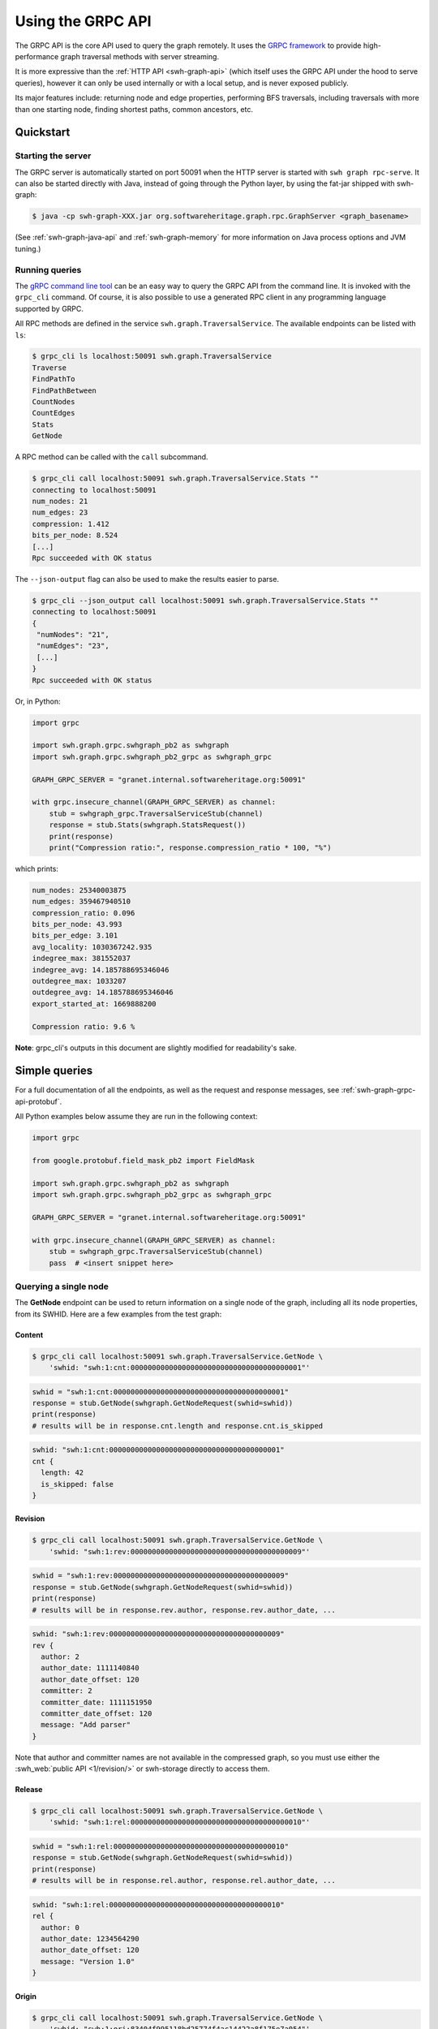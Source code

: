 .. _swh-graph-grpc-api:

==================
Using the GRPC API
==================

The GRPC API is the core API used to query the graph remotely. It uses the
`GRPC framework <https://grpc.io/>`_ to provide high-performance graph
traversal methods with server streaming.

It is more expressive than the :ref:`HTTP API <swh-graph-api>` (which itself
uses the GRPC API under the hood to serve queries), however it can only be
used internally or with a local setup, and is never exposed publicly.

Its major features include: returning node and edge properties, performing BFS
traversals, including traversals with more than one starting node, finding
shortest paths, common ancestors, etc.

Quickstart
==========

Starting the server
-------------------

The GRPC server is automatically started on port 50091 when the HTTP server
is started with ``swh graph rpc-serve``. It can also be started directly with
Java, instead of going through the Python layer, by using the fat-jar shipped
with swh-graph:

.. code-block:: console

    $ java -cp swh-graph-XXX.jar org.softwareheritage.graph.rpc.GraphServer <graph_basename>

(See :ref:`swh-graph-java-api` and :ref:`swh-graph-memory` for more
information on Java process options and JVM tuning.)

Running queries
---------------

The `gRPC command line tool
<https://github.com/grpc/grpc/blob/master/doc/command_line_tool.md>`_
can be an easy way to query the GRPC API from the command line. It is
invoked with the ``grpc_cli`` command. Of course, it is also possible to use
a generated RPC client in any programming language supported by GRPC.

All RPC methods are defined in the service ``swh.graph.TraversalService``.
The available endpoints can be listed with ``ls``:

.. code-block:: console

    $ grpc_cli ls localhost:50091 swh.graph.TraversalService
    Traverse
    FindPathTo
    FindPathBetween
    CountNodes
    CountEdges
    Stats
    GetNode

A RPC method can be called with the ``call`` subcommand.

.. code-block:: console

    $ grpc_cli call localhost:50091 swh.graph.TraversalService.Stats ""
    connecting to localhost:50091
    num_nodes: 21
    num_edges: 23
    compression: 1.412
    bits_per_node: 8.524
    [...]
    Rpc succeeded with OK status

The ``--json-output`` flag can also be used to make the results easier to
parse.

.. code-block:: console

    $ grpc_cli --json_output call localhost:50091 swh.graph.TraversalService.Stats ""
    connecting to localhost:50091
    {
     "numNodes": "21",
     "numEdges": "23",
     [...]
    }
    Rpc succeeded with OK status


Or, in Python:

.. code-block:: python

    import grpc

    import swh.graph.grpc.swhgraph_pb2 as swhgraph
    import swh.graph.grpc.swhgraph_pb2_grpc as swhgraph_grpc

    GRAPH_GRPC_SERVER = "granet.internal.softwareheritage.org:50091"

    with grpc.insecure_channel(GRAPH_GRPC_SERVER) as channel:
        stub = swhgraph_grpc.TraversalServiceStub(channel)
        response = stub.Stats(swhgraph.StatsRequest())
        print(response)
        print("Compression ratio:", response.compression_ratio * 100, "%")


which prints:

.. code-block::

    num_nodes: 25340003875
    num_edges: 359467940510
    compression_ratio: 0.096
    bits_per_node: 43.993
    bits_per_edge: 3.101
    avg_locality: 1030367242.935
    indegree_max: 381552037
    indegree_avg: 14.185788695346046
    outdegree_max: 1033207
    outdegree_avg: 14.185788695346046
    export_started_at: 1669888200

    Compression ratio: 9.6 %


**Note**: grpc_cli's outputs in this document are slightly modified for
readability's sake.

Simple queries
==============

For a full documentation of all the endpoints, as well as the request and
response messages, see :ref:`swh-graph-grpc-api-protobuf`.

All Python examples below assume they are run in the following context:

.. code-block:: python

    import grpc

    from google.protobuf.field_mask_pb2 import FieldMask

    import swh.graph.grpc.swhgraph_pb2 as swhgraph
    import swh.graph.grpc.swhgraph_pb2_grpc as swhgraph_grpc

    GRAPH_GRPC_SERVER = "granet.internal.softwareheritage.org:50091"

    with grpc.insecure_channel(GRAPH_GRPC_SERVER) as channel:
        stub = swhgraph_grpc.TraversalServiceStub(channel)
        pass  # <insert snippet here>

Querying a single node
----------------------

The **GetNode** endpoint can be used to return information on a single
node of the graph, including all its node properties, from its SWHID. Here
are a few examples from the test graph:

Content
~~~~~~~

.. code-block:: console

    $ grpc_cli call localhost:50091 swh.graph.TraversalService.GetNode \
        'swhid: "swh:1:cnt:0000000000000000000000000000000000000001"'

.. code-block:: python

    swhid = "swh:1:cnt:0000000000000000000000000000000000000001"
    response = stub.GetNode(swhgraph.GetNodeRequest(swhid=swhid))
    print(response)
    # results will be in response.cnt.length and response.cnt.is_skipped

.. code-block:: javascript

    swhid: "swh:1:cnt:0000000000000000000000000000000000000001"
    cnt {
      length: 42
      is_skipped: false
    }

Revision
~~~~~~~~

.. code-block:: console

    $ grpc_cli call localhost:50091 swh.graph.TraversalService.GetNode \
        'swhid: "swh:1:rev:0000000000000000000000000000000000000009"'

.. code-block:: python

    swhid = "swh:1:rev:0000000000000000000000000000000000000009"
    response = stub.GetNode(swhgraph.GetNodeRequest(swhid=swhid))
    print(response)
    # results will be in response.rev.author, response.rev.author_date, ...

.. code-block:: javascript

    swhid: "swh:1:rev:0000000000000000000000000000000000000009"
    rev {
      author: 2
      author_date: 1111140840
      author_date_offset: 120
      committer: 2
      committer_date: 1111151950
      committer_date_offset: 120
      message: "Add parser"
    }

Note that author and committer names are not available in the compressed graph,
so you must use either the :swh_web:`public API <1/revision/>` or swh-storage
directly to access them.

Release
~~~~~~~

.. code-block:: console

    $ grpc_cli call localhost:50091 swh.graph.TraversalService.GetNode \
        'swhid: "swh:1:rel:0000000000000000000000000000000000000010"'

.. code-block:: python

    swhid = "swh:1:rel:0000000000000000000000000000000000000010"
    response = stub.GetNode(swhgraph.GetNodeRequest(swhid=swhid))
    print(response)
    # results will be in response.rel.author, response.rel.author_date, ...

.. code-block:: javascript

    swhid: "swh:1:rel:0000000000000000000000000000000000000010"
    rel {
      author: 0
      author_date: 1234564290
      author_date_offset: 120
      message: "Version 1.0"
    }

Origin
~~~~~~

.. code-block:: console

    $ grpc_cli call localhost:50091 swh.graph.TraversalService.GetNode \
        'swhid: "swh:1:ori:83404f995118bd25774f4ac14422a8f175e7a054"'

.. code-block:: python

    swhid = "swh:1:ori:83404f995118bd25774f4ac14422a8f175e7a054"
    response = stub.GetNode(swhgraph.GetNodeRequest(swhid=swhid))
    print(response)
    # results will be in response.ori.url

.. code-block:: javascript

    swhid: "swh:1:ori:83404f995118bd25774f4ac14422a8f175e7a054"
    ori {
      url: "https://example.com/swh/graph"
    }


Checking the presence of a node
-------------------------------

The **GetNode** endpoint can also be used to check if a node exists in the
graph. The RPC will return the ``INVALID_ARGUMENT`` code, and a detailed error
message.

With ``grpc_cli``:

.. code-block:: console

    $ grpc_cli call localhost:50091 swh.graph.TraversalService.GetNode \
        'swhid: "swh:1:ori:ffffffffffffffffffffffffffffffffffffffff"'
    Rpc failed with status code 3, error message: Unknown SWHID: swh:1:ori:ffffffffffffffffffffffffffffffffffffffff

    $ grpc_cli call localhost:50091 swh.graph.TraversalService.GetNode \
        'swhid: "invalidswhid"'
    Rpc failed with status code 3, error message: malformed SWHID: invalidswhid


With Python:

.. code-block::

    grpc._channel._InactiveRpcError: <_InactiveRpcError of RPC that terminated with:
        status = StatusCode.INVALID_ARGUMENT
        details = "Unknown SWHID: swh:1:ori:83404f995118bd25774f4ac14422a8f175e7a054"
        debug_error_string = "{"created":"@1666018913.304633417","description":"Error received from peer ipv4:192.168.100.51:50091","file":"src/core/lib/surface/call.cc","file_line":966,"grpc_message":"Unknown SWHID: swh:1:ori:83404f995118bd25774f4ac14422a8f175e7a054","grpc_status":3}"

    grpc._channel._InactiveRpcError: <_InactiveRpcError of RPC that terminated with:
        status = StatusCode.INVALID_ARGUMENT
        details = "malformed SWHID: malformedswhid"
        debug_error_string = "{"created":"@1666019057.270929623","description":"Error received from peer ipv4:192.168.100.51:50091","file":"src/core/lib/surface/call.cc","file_line":966,"grpc_message":"malformed SWHID: malformedswhid","grpc_status":3}"



Selecting returned fields with FieldMask
----------------------------------------

Many endpoints, including **GetNode**, contain a ``mask`` field of type
`FieldMask
<https://developers.google.com/protocol-buffers/docs/reference/java/com/google/protobuf/FieldMask.html>`_,
which can be used to select which fields should be returned in the response.

This is particularly interesting for traversal queries that return a large
number of nodes, because property access is quite costly from the compressed
graph (at least compared to regular node access). It is therefore recommended
that clients systematically use FieldMasks to only request the properties that
they will consume.

A FieldMask is represented as a set of "field paths" in dotted notation. For
instance, ``paths: ["swhid", "rev.message"]`` will only request the swhid and
the message of a given node. An empty mask will return an empty object.

Examples:

**Just the SWHID**:

.. code-block:: console

    $ grpc_cli call localhost:50091 swh.graph.TraversalService.GetNode \
        'swhid: "swh:1:rev:0000000000000000000000000000000000000009", mask: {paths: ["swhid"]}'

.. code-block:: python

    response = stub.GetNode(swhgraph.GetNodeRequest(
        swhid="swh:1:rev:0000000000000000000000000000000000000009",
        mask=FieldMask(paths=["swhid"])
    ))
    print(response)
    # Result is in response.swhid; other fields are omitted from the response as
    # they are not part of the FieldMask.

.. code-block:: javascript

    swhid: "swh:1:rev:0000000000000000000000000000000000000009"

**Multiple fields**:

.. code-block:: console

    $ grpc_cli call localhost:50091 swh.graph.TraversalService.GetNode \
        'swhid: "swh:1:rev:0000000000000000000000000000000000000009", mask: {paths: ["swhid", "rev.message", "rev.author"]}'


.. code-block:: python

    response = stub.GetNode(swhgraph.GetNodeRequest(
        swhid="swh:1:rev:0000000000000000000000000000000000000009",
        mask=FieldMask(paths=["swhid", "rev.message", "rev.author"])
    ))
    print(response)
    # Results are in response.swhid, response.rev.message, and response.rev.author;
    # other fields are omitted from the response as they are not part of the FieldMask.

.. code-block:: javascript

    swhid: "swh:1:rev:0000000000000000000000000000000000000009"
    rev {
      author: 2
      message: "Add parser"
    }

Getting statistics on the graph
-------------------------------

The **Stats** endpoint returns overall statistics on the entire compressed
graph. Most notably, the total number of nodes and edges, as well as the
range of indegrees and outdegrees, and some compression-related statistics.

.. code-block:: console

    $ grpc_cli --json_output call localhost:50091 swh.graph.TraversalService.Stats ""

.. code-block:: python

    response = stub.Stats(swhgraph.StatsRequest())
    print(response)

.. code-block:: python

    {
     "numNodes": "21",
     "numEdges": "23",
     "compression": 1.412,
     "bitsPerNode": 8.524,
     "bitsPerEdge": 7.783,
     "avgLocality": 2.522,
     "indegreeMax": "3",
     "indegreeAvg": 1.0952380952380953,
     "outdegreeMax": "3",
     "outdegreeAvg": 1.0952380952380953,
     "exportStartedAt": 1669888200,
     "exportEndedAt": 1669899600,
    }

``exportStartedAt`` and ``exportEndedAt`` are optional and might not be present
if the the information is not available to the server.

.. note::

   Objects inserted before ``exportStartedAt`` are guaranteed to be in the
   export. Objects inserted after ``exportEndedAt`` are guaranteed not to be
   in the export.

Graph traversals
================

Breadth-first traversal
-----------------------

The **Traverse** endpoint performs a breadth-first traversal from a set of
source nodes, and `streams
<https://grpc.io/docs/what-is-grpc/core-concepts/#server-streaming-rpc>`_ all
the nodes it encounters on the way. All the node properties are stored in the
result nodes. Additionally, the *edge properties* (e.g., directory entry names
and permissions) are stored as a list in the ``successor`` field of each node.

For instance, here we run a traversal from a directory that contains two
contents:

.. code-block:: console

    $ grpc_cli call localhost:50091 swh.graph.TraversalService.Traverse \
       "src: 'swh:1:dir:0000000000000000000000000000000000000006'"

.. code-block:: python

    response = stub.Traverse(swhgraph.TraversalRequest(
        src=["swh:1:dir:0000000000000000000000000000000000000006"]
    ))
    for item in response:
        print(item)

We get the following stream of nodes: first, the source directory (including
its properties, successor list and their labels), then the contents themselves
and their respective properties.

.. code-block:: javascript

    swhid: "swh:1:dir:0000000000000000000000000000000000000006"
    successor {
      swhid: "swh:1:cnt:0000000000000000000000000000000000000005"
      label {
        name: "parser.c"
        permission: 33188
      }
    }
    successor {
      swhid: "swh:1:cnt:0000000000000000000000000000000000000004"
      label {
        name: "README.md"
        permission: 33188
      }
    }
    num_successors: 2

.. code-block:: javascript

    swhid: "swh:1:cnt:0000000000000000000000000000000000000005"
    cnt {
      length: 1337
      is_skipped: false
    }

.. code-block:: javascript

    swhid: "swh:1:cnt:0000000000000000000000000000000000000004"
    cnt {
      length: 404
      is_skipped: false
    }

Again, it is possible to use a FieldMask to restrict which fields get returned.
For instance, if we only care about the SWHIDs:

.. code-block:: console

    $ grpc_cli call localhost:50091 swh.graph.TraversalService.Traverse \
        "src: 'swh:1:dir:0000000000000000000000000000000000000006', mask: {paths: ['swhid']}"

.. code-block:: python

    response = stub.Traverse(swhgraph.TraversalRequest(
        src=["swh:1:dir:0000000000000000000000000000000000000006"],
        mask=FieldMask(paths=["swhid"])
    ))
    for item in response:
        print(f'swhid: "{item.swhid}"')

.. code-block:: javascript

    swhid: "swh:1:dir:0000000000000000000000000000000000000006"
    swhid: "swh:1:cnt:0000000000000000000000000000000000000005"
    swhid: "swh:1:cnt:0000000000000000000000000000000000000004"


Graph direction
~~~~~~~~~~~~~~~

For many purposes, especially that of finding the provenance of software
artifacts, it is useful to query the backward (or transposed) graph instead,
which is the same as the forward graph except all the edges are reversed.
To achieve this, the ``direction`` field can be used to specify a direction
from the ``GraphDirection`` enum (either ``FORWARD`` or ``BACKWARD``).

This query returns all the nodes reachable from a given directory in the
*backward* (or "transposed") graph:

.. code-block:: console

    $ grpc_cli call localhost:50091 swh.graph.TraversalService.Traverse \
        "src: 'swh:1:dir:0000000000000000000000000000000000000006', direction: BACKWARD, mask: {paths: ['swhid']}"

.. code-block:: python

    response = stub.Traverse(swhgraph.TraversalRequest(
        src=["swh:1:dir:0000000000000000000000000000000000000006"],
        direction=swhgraph.GraphDirection.BACKWARD,
        mask=FieldMask(paths=["swhid"]),
    ))
    for item in response:
        print(f'swhid: "{item.swhid}"')

.. code-block:: javascript

    swhid: "swh:1:dir:0000000000000000000000000000000000000006"
    swhid: "swh:1:dir:0000000000000000000000000000000000000008"
    swhid: "swh:1:dir:0000000000000000000000000000000000000012"
    swhid: "swh:1:rev:0000000000000000000000000000000000000009"
    swhid: "swh:1:rev:0000000000000000000000000000000000000013"
    swhid: "swh:1:rel:0000000000000000000000000000000000000010"
    swhid: "swh:1:snp:0000000000000000000000000000000000000020"
    swhid: "swh:1:rev:0000000000000000000000000000000000000018"
    swhid: "swh:1:ori:83404f995118bd25774f4ac14422a8f175e7a054"
    swhid: "swh:1:rel:0000000000000000000000000000000000000019"


Edge restrictions
~~~~~~~~~~~~~~~~~

To constrain the types of edges that can be followed during the graph
traversal, it is possible to specify an edge restriction string in the ``edge``
field.  It is a comma-separated list of edge types that will be followed (e.g.
``"rev:dir,dir:cnt"`` to only follow revision → directory and directory →
content edges).
By default (or when ``"*"`` is provided), all edges can be followed.

This query traverses the parent revisions of a given revision only (i.e., it
outputs the *commit log* from a given commit):

.. code-block:: console

    $ grpc_cli call localhost:50091 swh.graph.TraversalService.Traverse \
        "src: 'swh:1:rev:0000000000000000000000000000000000000018', edges: 'rev:rev', mask: {paths: ['swhid']}"

.. code-block:: python

    response = stub.Traverse(swhgraph.TraversalRequest(
        src=["swh:1:rev:0000000000000000000000000000000000000018"],
        edges="rev:rev",
        mask=FieldMask(paths=["swhid"]),
    ))
    for item in response:
        print(f'swhid: "{item.swhid}"')

.. code-block:: javascript

    swhid: "swh:1:rev:0000000000000000000000000000000000000018"
    swhid: "swh:1:rev:0000000000000000000000000000000000000013"
    swhid: "swh:1:rev:0000000000000000000000000000000000000009"
    swhid: "swh:1:rev:0000000000000000000000000000000000000003"


Limiting the traversal
~~~~~~~~~~~~~~~~~~~~~~

To avoid using up too much memory or resources, a traversal can be limited
in three different ways:

- the ``max_depth`` attribute defines the maximum depth of the traversal.
- the ``max_edges`` attribute defines the maximum number of edges that can be
  fetched by the traversal.
- the ``max_matching_nodes`` attribute defines how many nodes matching the
  given constraints (see :ref:`swh-graph-grpc-api-return-nodes`) may be
  visited by the traversal before halting.
  This is typically used to limit the number of results in leaves requests.

When these limits are reached, the traversal will simply stop. While these
options have obvious use-cases for anti-abuse, they can also be semantically
useful: for instance, specifying ``max_depth: 1`` will only return the
*neighbors* of the source node.

.. _swh-graph-grpc-api-return-nodes:

Filtering returned nodes
~~~~~~~~~~~~~~~~~~~~~~~~

In many cases, clients might not want to get all the traversed nodes in the
response stream. With the ``return_nodes`` field (of type ``NodeFilter``), it
is possible to specify various *criteria* for which nodes should be sent to the
stream. By default, all nodes are returned.

One common filter is to only want specific *node types* to be returned, which
can be done with the ``types`` field of ``NodeFilter``. This field contains a
node type restriction string (e.g. "dir,cnt,rev"), and defaults to "*" (all).
For instance, to find the list of origins in which a given directory can be
found:

.. code-block:: console

    $ grpc_cli call localhost:50091 swh.graph.TraversalService.Traverse \
        "src: 'swh:1:dir:0000000000000000000000000000000000000006', return_nodes: {types: 'ori'}, direction: BACKWARD, mask: {paths: ['swhid']}"

.. code-block:: python

    response = stub.Traverse(swhgraph.TraversalRequest(
        src=["swh:1:dir:0000000000000000000000000000000000000006"],
        return_nodes=swhgraph.NodeFilter(types="ori"),
        direction=swhgraph.GraphDirection.BACKWARD,
        mask=FieldMask(paths=["swhid"]),
    ))
    for item in response:
        print(f'swhid: "{item.swhid}"')

.. code-block:: javascript

    swhid: "swh:1:ori:83404f995118bd25774f4ac14422a8f175e7a054"


Traversal from multiple sources
~~~~~~~~~~~~~~~~~~~~~~~~~~~~~~~

Traversals can have multiple starting nodes, when multiple source nodes are
present in the ``src`` field. For instance, this BFS starts from two different
directories, and explores the graph in parallel from these multiple starting
points:

.. code-block:: console

    $ grpc_cli call localhost:50091 swh.graph.TraversalService.Traverse \
        "src: ['swh:1:dir:0000000000000000000000000000000000000006', 'swh:1:dir:0000000000000000000000000000000000000017'], mask: {paths: ['swhid']}"

.. code-block:: python

    response = stub.Traverse(swhgraph.TraversalRequest(
        src=[
            "swh:1:dir:0000000000000000000000000000000000000006",
            "swh:1:dir:0000000000000000000000000000000000000017",
        ],
        mask=FieldMask(paths=["swhid"]),
    ))
    for item in response:
        print(f'swhid: "{item.swhid}"')

.. code-block:: javascript

    swhid: "swh:1:dir:0000000000000000000000000000000000000006"
    swhid: "swh:1:dir:0000000000000000000000000000000000000017"
    swhid: "swh:1:cnt:0000000000000000000000000000000000000005"
    swhid: "swh:1:cnt:0000000000000000000000000000000000000004"
    swhid: "swh:1:cnt:0000000000000000000000000000000000000014"
    swhid: "swh:1:dir:0000000000000000000000000000000000000016"
    swhid: "swh:1:cnt:0000000000000000000000000000000000000015"


Finding a path to a node matching a criteria
--------------------------------------------

The **FindPathTo** endpoint searches for a shortest path between a set of
source nodes and any node that matches a specific *criteria*.
It does so by performing a breadth-first search from the source node,
until any node that matches the given criteria is found, then follows
back its parents to return a shortest path from the source set to that
node.

The criteria can be specified in the ``target`` field of the
``FindPathToRequest``, which is of type ``NodeFilter``.

As an example, a common use-case for content provenance is to find the shortest
path of a content to an origin in the transposed graph. This query can be
run like this:

.. code-block:: console

    $ grpc_cli call localhost:50091 swh.graph.TraversalService.FindPathTo \
        "src: 'swh:1:cnt:0000000000000000000000000000000000000001', target: {types: 'ori'}, direction: BACKWARD, mask: {paths: ['swhid']}"

.. code-block:: python

    response = stub.FindPathTo(swhgraph.FindPathToRequest(
        src=["swh:1:cnt:0000000000000000000000000000000000000001"],
        target=swhgraph.NodeFilter(types="ori"),
        direction=swhgraph.GraphDirection.BACKWARD,
        mask=FieldMask(paths=["swhid"]),
    ))
    for item in response.node:
        print(f'swhid: "{item.swhid}"')

.. code-block:: javascript

    swhid: "swh:1:cnt:0000000000000000000000000000000000000001"
    swhid: "swh:1:dir:0000000000000000000000000000000000000008"
    swhid: "swh:1:rev:0000000000000000000000000000000000000009"
    swhid: "swh:1:snp:0000000000000000000000000000000000000020"
    swhid: "swh:1:ori:83404f995118bd25774f4ac14422a8f175e7a054"

As soon as the request finds an origin, it stops and returns the path from the
source set to this origin.

Similar to the **Traverse** endpoint, it is possible to specify edge
restrictions, graph directions, as well as multiple source nodes.


Finding a path between two sets of nodes
----------------------------------------

The **FindPathBetween** endpoint searches for a shortest path between a set of
source nodes and a set of destination nodes.

It does so by performing a *bidirectional breadth-first search*, i.e.,
two parallel breadth-first searches, one from the source set ("src-BFS")
and one from the destination set ("dst-BFS"), until both searches find a
common node that joins their visited sets. This node is called the
"midpoint node".
The path returned is the path src -> ... -> midpoint -> ... -> dst,
which is always a shortest path between src and dst.

The graph direction of both BFS can be configured separately. By
default, the dst-BFS will use the graph in the opposite direction than
the src-BFS (if direction = FORWARD, by default direction_reverse =
BACKWARD, and vice-versa). The default behavior is thus to search for
a shortest path between two nodes in a given direction. However, one
can also specify FORWARD or BACKWARD for *both* the src-BFS and the
dst-BFS. This will search for a common descendant or a common ancestor
between the two sets, respectively. These will be the midpoints of the
returned path.

Similar to the **Traverse** endpoint, it is also possible to specify edge
restrictions.

**Example 1**: shortest path from a snapshot to a content (forward graph):

.. code-block:: console

    $ grpc_cli call localhost:50091 swh.graph.TraversalService.FindPathBetween \
        "src: 'swh:1:snp:0000000000000000000000000000000000000020', dst: 'swh:1:cnt:0000000000000000000000000000000000000004', mask: {paths: ['swhid']}"

.. code-block:: python

    response = stub.FindPathBetween(swhgraph.FindPathBetweenRequest(
        src=["swh:1:snp:0000000000000000000000000000000000000020"],
        dst=["swh:1:cnt:0000000000000000000000000000000000000004"],
        mask=FieldMask(paths=["swhid"]),
    ))
    for item in response.node:
        print(f'swhid: "{item.swhid}"')

.. code-block:: javascript

    swhid: "swh:1:snp:0000000000000000000000000000000000000020"
    swhid: "swh:1:rev:0000000000000000000000000000000000000009"
    swhid: "swh:1:dir:0000000000000000000000000000000000000008"
    swhid: "swh:1:dir:0000000000000000000000000000000000000006"
    swhid: "swh:1:cnt:0000000000000000000000000000000000000004"

**Example 2**: shortest path from a directory to a snapshot (backward graph):

.. code-block:: console

    $ grpc_cli call localhost:50091 swh.graph.TraversalService.FindPathBetween \
        "src: 'swh:1:dir:0000000000000000000000000000000000000006', dst: 'swh:1:rel:0000000000000000000000000000000000000019', direction: BACKWARD, mask: {paths: ['swhid']}"

.. code-block:: python

    response = stub.FindPathBetween(swhgraph.FindPathBetweenRequest(
        src=["swh:1:dir:0000000000000000000000000000000000000006"],
        dst=["swh:1:rel:0000000000000000000000000000000000000019"],
        direction=swhgraph.GraphDirection.BACKWARD,
        mask=FieldMask(paths=["swhid"]),
    ))
    for item in response.node:
        print(f'swhid: "{item.swhid}"')

.. code-block:: javascript

    swhid: "swh:1:dir:0000000000000000000000000000000000000006"
    swhid: "swh:1:dir:0000000000000000000000000000000000000008"
    swhid: "swh:1:dir:0000000000000000000000000000000000000012"
    swhid: "swh:1:rev:0000000000000000000000000000000000000013"
    swhid: "swh:1:rev:0000000000000000000000000000000000000018"
    swhid: "swh:1:rel:0000000000000000000000000000000000000019"

**Example 3**: common ancestor of two contents:

.. code-block:: console

    $ grpc_cli call localhost:50091 swh.graph.TraversalService.FindPathBetween \
        "src: 'swh:1:cnt:0000000000000000000000000000000000000004', dst: 'swh:1:cnt:0000000000000000000000000000000000000015', direction: BACKWARD, direction_reverse: BACKWARD, mask: {paths: ['swhid']}"

.. code-block:: python

    response = stub.FindPathBetween(swhgraph.FindPathBetweenRequest(
        src=["swh:1:cnt:0000000000000000000000000000000000000004"],
        dst=["swh:1:cnt:0000000000000000000000000000000000000015"],
        direction=swhgraph.GraphDirection.BACKWARD,
        direction_reverse=swhgraph.GraphDirection.BACKWARD,
        mask=FieldMask(paths=["swhid"]),
    ))
    for item in response.node:
        print(f'swhid: "{item.swhid}"')

.. code-block:: javascript

    swhid: "swh:1:cnt:0000000000000000000000000000000000000004"
    swhid: "swh:1:dir:0000000000000000000000000000000000000006"
    swhid: "swh:1:dir:0000000000000000000000000000000000000008"
    swhid: "swh:1:dir:0000000000000000000000000000000000000012"
    swhid: "swh:1:rev:0000000000000000000000000000000000000013"
    swhid: "swh:1:rev:0000000000000000000000000000000000000018"
    swhid: "swh:1:dir:0000000000000000000000000000000000000017"
    swhid: "swh:1:dir:0000000000000000000000000000000000000016"
    swhid: "swh:1:cnt:0000000000000000000000000000000000000015"
    midpoint_index: 5

Because ``midpoint_index = 5``, the common ancestor is
``swh:1:rev:0000000000000000000000000000000000000018``.


.. _swh-graph-grpc-api-protobuf:

Protobuf API Reference
======================

The GRPC API is specified in a single self-documenting
`protobuf <https://developers.google.com/protocol-buffers>`_ file, which is
available in the ``proto/swhgraph.proto`` file of the swh-graph repository:

https://forge.softwareheritage.org/source/swh-graph/browse/master/proto/swhgraph.proto

..
    .. literalinclude:: swhgraph.proto
       :language: protobuf
